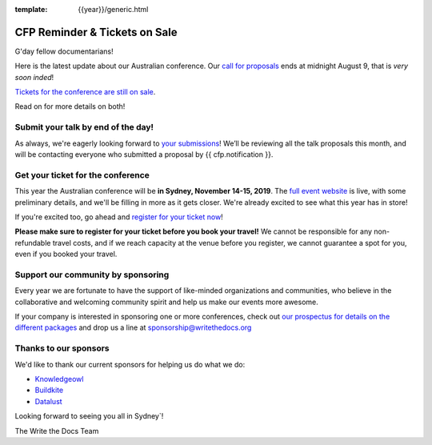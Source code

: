 :template: {{year}}/generic.html

.. post:: August 7, 2019
   :tags: australia-2019, website, cfp, tickets


CFP Reminder & Tickets on Sale
==============================

G'day fellow documentarians!

Here is the latest update about our Australian conference.
Our `call for proposals <https://www.writethedocs.org/conf/australia/2019/cfp/>`_ ends at midnight August 9, that is *very soon inded*!

`Tickets for the conference are still on sale <https://www.writethedocs.org/conf/australia/2019/tickets/>`_.

Read on for more details on both!

Submit your talk by end of the day!
--------------------------------------------

As always, we're eagerly looking forward to `your submissions <https://www.writethedocs.org/conf/australia/2019/cfp/#submit-your-proposal>`_! We’ll be reviewing all the talk proposals this month, and will be contacting everyone who submitted a proposal by {{ cfp.notification }}.

Get your ticket for the conference
----------------------------------

This year the Australian conference will be **in Sydney, November 14-15, 2019**. The `full event website <https://www.writethedocs.org/conf/australia/2019/>`_ is live, with some preliminary details, and we'll be filling in more as it gets closer. We're already excited to see what this year has in store!

If you're excited too, go ahead and `register for your ticket now <https://www.writethedocs.org/conf/australia/2019/tickets/>`_!

**Please make sure to register for your ticket before you book your travel!** We cannot be responsible for any non-refundable travel costs, and if we reach capacity at the venue before you register, we cannot guarantee a spot for you, even if you booked your travel.

Support our community by sponsoring
-----------------------------------

Every year we are fortunate to have the support of like-minded organizations and communities, who believe in the collaborative and welcoming community spirit and help us make our events more awesome.

If your company is interested in sponsoring one or more conferences, check out `our prospectus for details on the different packages <https://www.writethedocs.org/conf/australia/2019/sponsors/prospectus/>`_ and drop us a line at `sponsorship@writethedocs.org <mailto:sponsorship@writethedocs.org>`_

Thanks to our sponsors
----------------------

We'd like to thank our current sponsors for helping us do what we do:

- `Knowledgeowl <https://www.knowledgeowl.com>`_
- `Buildkite <https://buildkite.com/>`_
- `Datalust <https://datalust.co/seq>`_

Looking forward to seeing you all in Sydney`!

The Write the Docs Team

